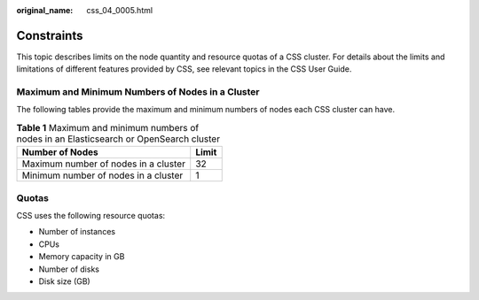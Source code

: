 :original_name: css_04_0005.html

.. _css_04_0005:

Constraints
===========

This topic describes limits on the node quantity and resource quotas of a CSS cluster. For details about the limits and limitations of different features provided by CSS, see relevant topics in the CSS User Guide.

Maximum and Minimum Numbers of Nodes in a Cluster
-------------------------------------------------

The following tables provide the maximum and minimum numbers of nodes each CSS cluster can have.

.. table:: **Table 1** Maximum and minimum numbers of nodes in an Elasticsearch or OpenSearch cluster

   ==================================== =====
   Number of Nodes                      Limit
   ==================================== =====
   Maximum number of nodes in a cluster 32
   Minimum number of nodes in a cluster 1
   ==================================== =====

Quotas
------

CSS uses the following resource quotas:

-  Number of instances
-  CPUs
-  Memory capacity in GB
-  Number of disks
-  Disk size (GB)
